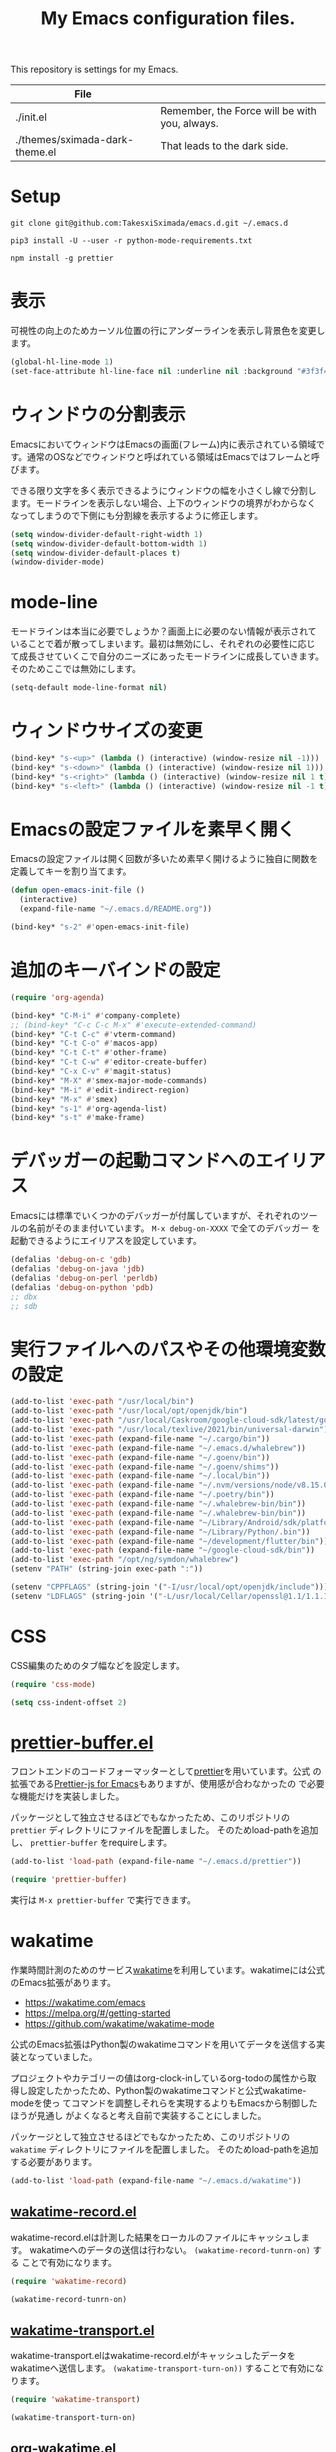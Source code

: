 #+TITLE: My Emacs configuration files.


This repository is settings for my Emacs.

|--------------------------------+-----------------------------------------------|
| File                           |                                               |
|--------------------------------+-----------------------------------------------|
| ./init.el                      | Remember, the Force will be with you, always. |
| ./themes/sximada-dark-theme.el | That leads to the dark side.                  |
|--------------------------------+-----------------------------------------------|

* Setup

#+begin_example
git clone git@github.com:TakesxiSximada/emacs.d.git ~/.emacs.d
#+end_example

#+BEGIN_EXAMPLE
pip3 install -U --user -r python-mode-requirements.txt
#+END_EXAMPLE

#+BEGIN_EXAMPLE
npm install -g prettier
#+END_EXAMPLE

* 表示

可視性の向上のためカーソル位置の行にアンダーラインを表示し背景色を変更します。

#+begin_src emacs-lisp
(global-hl-line-mode 1)
(set-face-attribute hl-line-face nil :underline nil :background "#3f3f4f")
#+end_src

* ウィンドウの分割表示

EmacsにおいてウィンドウはEmacsの画面(フレーム)内に表示されている領域で
す。通常のOSなどでウィンドウと呼ばれている領域はEmacsではフレームと呼
びます。

できる限り文字を多く表示できるようにウィンドウの幅を小さくし線で分割し
ます。モードラインを表示しない場合、上下のウィンドウの境界がわからなく
なってしまうので下側にも分割線を表示するように修正します。

#+begin_src emacs-lisp
(setq window-divider-default-right-width 1)
(setq window-divider-default-bottom-width 1)
(setq window-divider-default-places t)
(window-divider-mode)
#+end_src

* mode-line

モードラインは本当に必要でしょうか？画面上に必要のない情報が表示されて
いることで着が散ってしまいます。最初は無効にし、それぞれの必要性に応じ
て成長させていくこで自分のニーズにあったモードラインに成長していきます。
そのためここでは無効にします。

#+begin_src emacs-lisp
(setq-default mode-line-format nil)
#+end_src

* ウィンドウサイズの変更

#+begin_src emacs-lisp
(bind-key* "s-<up>" (lambda () (interactive) (window-resize nil -1)))
(bind-key* "s-<down>" (lambda () (interactive) (window-resize nil 1)))
(bind-key* "s-<right>" (lambda () (interactive) (window-resize nil 1 t)))
(bind-key* "s-<left>" (lambda () (interactive) (window-resize nil -1 t)))
#+end_src

* Emacsの設定ファイルを素早く開く

Emacsの設定ファイルは開く回数が多いため素早く開けるように独自に関数を定義してキーを割り当てます。

#+begin_src emacs-lisp
(defun open-emacs-init-file ()
  (interactive)
  (expand-file-name "~/.emacs.d/README.org"))

(bind-key* "s-2" #'open-emacs-init-file)
#+end_src

* 追加のキーバインドの設定

#+begin_src emacs-lisp
(require 'org-agenda)

(bind-key* "C-M-i" #'company-complete)
;; (bind-key* "C-c C-c M-x" #'execute-extended-command)
(bind-key* "C-t C-c" #'vterm-command)
(bind-key* "C-t C-o" #'macos-app)
(bind-key* "C-t C-t" #'other-frame)
(bind-key* "C-t C-w" #'editor-create-buffer)
(bind-key* "C-x C-v" #'magit-status)
(bind-key* "M-X" #'smex-major-mode-commands)
(bind-key* "M-i" #'edit-indirect-region)
(bind-key* "M-x" #'smex)
(bind-key* "s-1" #'org-agenda-list)
(bind-key* "s-t" #'make-frame)
#+end_src

* デバッガーの起動コマンドへのエイリアス

Emacsには標準でいくつかのデバッガーが付属していますが、それぞれのツー
ルの名前がそのまま付いています。 =M-x debug-on-XXXX= で全てのデバッガー
を起動できるようにエイリアスを設定しています。

#+begin_src emacs-lisp
(defalias 'debug-on-c 'gdb)
(defalias 'debug-on-java 'jdb)
(defalias 'debug-on-perl 'perldb)
(defalias 'debug-on-python 'pdb)
;; dbx
;; sdb
#+end_src

* 実行ファイルへのパスやその他環境変数の設定

#+begin_src emacs-lisp
(add-to-list 'exec-path "/usr/local/bin")
(add-to-list 'exec-path "/usr/local/opt/openjdk/bin")
(add-to-list 'exec-path "/usr/local/Caskroom/google-cloud-sdk/latest/google-cloud-sdk/bin")
(add-to-list 'exec-path "/usr/local/texlive/2021/bin/universal-darwin")  ;; TexLive
(add-to-list 'exec-path (expand-file-name "~/.cargo/bin"))
(add-to-list 'exec-path (expand-file-name "~/.emacs.d/whalebrew"))
(add-to-list 'exec-path (expand-file-name "~/.goenv/bin"))
(add-to-list 'exec-path (expand-file-name "~/.goenv/shims"))
(add-to-list 'exec-path (expand-file-name "~/.local/bin"))
(add-to-list 'exec-path (expand-file-name "~/.nvm/versions/node/v8.15.0/bin"))
(add-to-list 'exec-path (expand-file-name "~/.poetry/bin"))
(add-to-list 'exec-path (expand-file-name "~/.whalebrew-bin/bin"))
(add-to-list 'exec-path (expand-file-name "~/.whalebrew-bin/bin"))
(add-to-list 'exec-path (expand-file-name "~/Library/Android/sdk/platform-tools"))
(add-to-list 'exec-path (expand-file-name "~/Library/Python/.bin"))
(add-to-list 'exec-path (expand-file-name "~/development/flutter/bin"))
(add-to-list 'exec-path (expand-file-name "~/google-cloud-sdk/bin"))
(add-to-list 'exec-path "/opt/ng/symdon/whalebrew")
(setenv "PATH" (string-join exec-path ":"))

(setenv "CPPFLAGS" (string-join '("-I/usr/local/opt/openjdk/include")))
(setenv "LDFLAGS" (string-join '("-L/usr/local/Cellar/openssl@1.1/1.1.1l/lib")))
#+end_src

* CSS

CSS編集のためのタブ幅などを設定します。

#+begin_src emacs-lisp
(require 'css-mode)

(setq css-indent-offset 2)
#+end_src

* [[https://github.com/TakesxiSximada/emacs.d/blob/main/prettier/prettier-buffer.el][prettier-buffer.el]]

フロントエンドのコードフォーマッターとして[[https://github.com/prettier/prettier][prettier]]を用いています。公式
の拡張である[[https://github.com/prettier/prettier-emacs][Prettier-js for Emacs]]もありますが、使用感が合わなかったの
で必要な機能だけを実装しました。

パッケージとして独立させるほどでもなかったため、このリポジトリの =prettier= ディレクトリにファイルを配置しました。
そのためload-pathを追加し、 =prettier-buffer= をrequireします。

#+begin_src emacs-lisp
(add-to-list 'load-path (expand-file-name "~/.emacs.d/prettier"))

(require 'prettier-buffer)
#+end_src

実行は =M-x prettier-buffer= で実行できます。

* wakatime

作業時間計測のためのサービス[[https://wakatime.com/dashboard][wakatime]]を利用しています。wakatimeには公式のEmacs拡張があります。

- [[https://wakatime.com/emacs]]
- [[https://melpa.org/#/getting-started]]
- [[https://github.com/wakatime/wakatime-mode]]

公式のEmacs拡張はPython製のwakatimeコマンドを用いてデータを送信する実装となっていました。

プロジェクトやカテゴリーの値はorg-clock-inしているorg-todoの属性から取
得し設定したかったため、Python製のwakatimeコマンドと公式wakatime-modeを使っ
てコマンドを調整しそれらを実現するよりもEmacsから制御したほうが見通し
がよくなると考え自前で実装することにしました。

パッケージとして独立させるほどでもなかったため、このリポジトリの =wakatime= ディレクトリにファイルを配置しました。
そのためload-pathを追加する必要があります。

#+begin_src emacs-lisp
(add-to-list 'load-path (expand-file-name "~/.emacs.d/wakatime"))
#+end_src

** [[https://github.com/TakesxiSximada/emacs.d/blob/main/wakatime/wakatime-record.el][wakatime-record.el]]

wakatime-record.elは計測した結果をローカルのファイルにキャッシュします。
wakatimeへのデータの送信は行わない。 =(wakatime-record-tunrn-on)= する
ことで有効になります。

#+begin_src emacs-lisp
(require 'wakatime-record)

(wakatime-record-tunrn-on)
#+end_src

** [[https://github.com/TakesxiSximada/emacs.d/blob/main/wakatime/wakatime-transport.el][wakatime-transport.el]]

wakatime-transport.elはwakatime-record.elがキャッシュしたデータをwakatimeへ送信します。
=(wakatime-transport-turn-on))= することで有効になります。

#+begin_src emacs-lisp
(require 'wakatime-transport)

(wakatime-transport-turn-on)
#+end_src

** [[https://github.com/TakesxiSximada/emacs.d/blob/main/wakatime/org-wakatime.el][org-wakatime.el]]

org-modeのプロパティにwakatimeのカテゴリーを登録するための関数を提供しています。
=wakatime-record-get-category= 関数を上書きすることでorg-modeのプロパティからカテゴリーの取得を試みます。
設定されていなければ、メジャーモードからカテゴリーを推測します。

#+begin_src emacs-lisp
(require 'org-wakatime)

(defun wakatime-record-get-category ()
  (interactive)
  (or (org-wakatime-get-category)
      (wakatime-record-get-category-by-major-mode)))
#+end_src

* org-src

コードブロックのインデントや見栄えをカスタマイズします。

#+begin_src emacs-lisp
(setq org-src-fontify-natively t
    org-src-window-setup 'current-window
    org-src-strip-leading-and-trailing-blank-lines t
    org-src-preserve-indentation t
    org-src-tab-acts-natively nil)
#+end_src

* org-agenda

タスクの管理に =org-agenda= を使用しています。
agendaファイルを追加するには =org-agenda-files= にファイルパスを追加します。

今すべきタスクに集中するため概要では今日のタスクのみを表示します。

#+begin_src emacs-lisp
(setq org-agenda-span 'day)
#+end_src

デフォルトのアジェンダビューはタスクの見積もり時間と所要時間が表示され
ていないためタスクのボリュームを判断できません。そこで見積もり時間と所
要時間を集計する関数を追加しそれを用いてアジェンダビューに表示するよう
に変更します。

#+begin_src emacs-lisp
(require 'org)
(require 'org-clock)

(defun org-clock-get-item-content ()
  (save-excursion
    (let ((start-point (progn (org-back-to-heading t)
			      (point)))
	  (end-point (progn (org-end-of-subtree t t)
			    (point))))
      (buffer-substring-no-properties start-point end-point))))


(defun org-clock-sum-current-item-custom ()
  (interactive)
  (condition-case err-var
      (let* ((content (org-clock-get-item-content))
	     (minute (with-temp-buffer (insert content)
				       (org-clock-sum-current-item))))
	(if (> minute 0)
	    minute
	  ""))
    (error "-")))
#+end_src

アジェンダビューでタスクのタイトルだけではタスクの内容を推測しにくいた
め親のタスクのタイトルも表示します。 =%-10.20b= などの表示を入れること
で親タスクも表示できます。

ここまで用事した機能を用いてアジェンダビューの表示を変更します。

#+begin_src emacs-lisp
(setq org-agenda-prefix-format
      '((agenda . "%4(org-clock-sum-current-item-custom) %4e %t %.8s %-5.5c %-25.50b ")
        (todo . " %i %-12:c %-6e")
        (tags . " %i %-12:c")
        (search . " %i %-12:c")))
#+end_src

アジェンダビューでプロジェクト毎にタスクが固まるようにソート戦略を設定します。

#+begin_src emacs-lisp
(setq org-agenda-sorting-strategy
    '((agenda habit-down time-up effort-up category-keep priority-down)
      (todo   priority-down category-keep)
      (tags   priority-down category-keep)
      (search category-keep)))
#+end_src

* org-todo

org-todoの論理構造を強制します。
依存しているタスクが存在する場合、それらを完了していないと次のタスクに進めません。

#+begin_src emacs-lisp
(setq org-enforce-todo-dependencies t)
#+end_src

ただしチェックボックスは現在進行中のタスクを阻害してしまうので無効にします。
有効にするには =org-enforce-todo-checkbox-dependencies= を用います。

#+begin_src emacs-lisp
(setq org-enforce-todo-checkbox-dependencies nil)
#+end_src

org-todoの論理構造を視覚的に表示します。
まだ実行の条件を満たさないorg-todoはorg-agendaでグレーアウト表示になります。

#+begin_src emacs-lisp
(setq org-track-ordered-property-with-tag t)
#+end_src

* org-priority

org-modeのタスクの優先度を設定します。

優先度としてA=Zの文字を使います。

#+begin_src emacs-lisp
(setq org-priority-lowest ?Z)
#+end_src

org-mode及びorg-agenda-modeではそれぞれ =M-n= =M-p= を用いて優先度を変更します。

#+begin_src emacs-lisp
(define-key org-mode-map (kbd "M-p") 'org-priority-up)
(define-key org-mode-map (kbd "M-n") 'org-priority-down)
(define-key org-agenda-mode-map (kbd "M-p") 'org-agenda-priority-up)
(define-key org-agenda-mode-map (kbd "M-n") 'org-agenda-priority-down)
#+end_src

* org-babel

org-babelはorg-modeのコードブロックを実行するためのライブラリです。

#+begin_src emacs-lisp
(org-babel-do-load-languages
 'org-babel-load-languages
 '(
   (scheme . t)
   (emacs-lisp . t)
   (python . t)
   (restclient . t)
   (shell . t)
   (sql . t)))
#+end_src


* Databases

各種データベースへの接続設定をします。

** MySQL

#+begin_src emacs-lisp
(setq sql-mysql-program "docker")
(setq sql-mysql-options '("exec" "-ti" "mysqld" "mysql" "mysql"))
(setq sql-mysql-login-params nil)
#+end_src

MySQLのコンテナはSIGINTを送信(C-c C-c)したときに停止しないケースがあり
ます。そのため停止用にDockerで動作させているmysqldに対してSIGTERMを送
信するためのコマンドを定義しています。

#+begin_src emacs-lisp
(defun sql-mysqld-stop ()
  (interactive)
  (let ((vterm-shell "docker kill -s TERM mysqld")
	(vterm-buffer-name "SQL: MySQL: Stop"))
    (vterm)))
#+end_src

** PostgreSQL

#+begin_src emacs-lisp
(setq sql-postgres-program "docker")
(setq sql-postgres-options '("exec" "-ti" "postgres" "psql" "-U" "postgres"))
(setq sql-postgres-login-params nil)
#+end_src

** IBM DB2

私はlocalで使うDB2の環境をDockerを用いて構築しています。
そのためDB2サーバへの接続はコンテナに直接入る方法を採用しました。

sql-db2-programとsql-db2-optionsを設定します。

#+begin_src emacs-lisp
(setq sql-db2-program "docker")
(setq sql-db2-options '("exec" "-ti" "db2-server" "bash" "-c" "su - db2inst1 -c 'db2 -t'"))
#+end_src

DB2は改行でSQLを実行します。その場合複数行にまたがるSQLは改行を削除して実行する必要があります。
=-t= を指定すると改行ではなくセミコロン(;)でSQLを実行するようになります。

接続する前には必ずDB2サーバコンテナを起動しておく必要があります。
起動するためのスクリプトはwhalebrewディレクトリにあります。
[[https://github.com/TakesxiSximada/emacs.d/blob/main/whalebrew/db2-server]]

** Microsonft SQL Server

MSSQL Serverについてはsql-modeでの扱いが難しいです。
[[https://www.emacswiki.org/emacs/SqlMode#h5o-8]]

そこでDocker経由で接続するためのコマンドを別途用意します。

#+begin_src emacs-lisp
(defun sql-docker-ms ()
  (interactive)
  (let ((vterm-shell "docker exec -ti mssql bash -c '/opt/mssql-tools/bin/sqlcmd -S localhost -U SA -P ${SA_PASSWORD}'")
	(vterm-buffer-name "SQL: Docker: Microsoft MSSQL Server")
	(vterm-kill-buffer-on-exit nil))
  (vterm)))
#+end_src

** Microsoft SQL Server

#+begin_src emacs-lisp
(setq sql-ms-program "docker")
(setq sql-ms-options '("exec" "-ti" "mssql" "/opt/mssql-tools/bin/sqlcmd"))
(setq sql-ms-login-params '(user server))
#+end_src
" "-S" "localhost" "-U" "SA" "-P" "Testing1234!
(setq sql-server "localhost")
(setq sql-user "SA")
(setq sql-password "Testing1234!")


** Oracle

#+begin_src emacs-lisp
(setq sql-oracle-program "docker")
(setq sql-oracle-options '("exec" "-ti" "oracle" "bash" "-c" "sqlplus sys/testing1234@localhost:1521/ORCLCDB as sysdba"))
(setq sql-oracle-login-params nil)
#+end_src

* 環境固有の設定

環境固有の設定ファイルを読み込みます。

#+begin_src emacs-lisp
(load-file "/opt/ng/symdon/emacs.d/after.el")
#+end_src

* ユーティリティ

ここでは必要に応じて定義した様々な目的の関数を記述します。

** バッファのファイルパスをクリップボードにコピーする

カレントバッファのファイルパスをクリップボードのコピーするコマンドを追加しています。

#+begin_src emacs-lisp
(defun our-buffer-copy-current-file-path ()
  "バッファのファイルパスをクリップボードにコピーする"
  (interactive)
  (let ((path (buffer-file-name)))
    (if path
  	(progn
         (kill-new path)
         (message (format "Copied: %s" path)))
      (message (format "Cannot copied")))))
#+end_src

** face

現在のカーソル位置のface名を表示します。

#+begin_src emacs-lisp
(defun what-face (pos)
  "Display current position face name."
  (interactive "d")
  (if-let ((face-name (get-text-property pos 'face)))
      (message "Face: %s" face-name)))
#+end_src

* AsciiDoc

AsciiDocはマークアップのため記法(Nortation)の一つです。
AsciiDocをEmacsで表示したり編集する場合様々な方法があります。

** adoc-mode

adoc-modeはEmacs上でAsciiDoc形式のファイルを扱うためのメジャーモードです。
しかしデフォルトの設定ではコメントやメタ情報の表示サイズがとても小さくなっています。
これでは編集時に読めないので、ちょうどよい値に設定し直します。

#+begin_src emacs-lisp
(use-package adoc-mode :ensure t :defer t
  :config
  (set-face-attribute markup-comment-face nil :width 'normal :height 1)
  (set-face-attribute markup-meta-face nil :width 'normal :height 1 :foreground "red")
  )
#+end_src

* Font

フォントを調節して文字幅が合うようにします。

#+begin_src emacs-lisp
(progn
  (set-face-attribute 'default nil :family "源ノ等幅" :height 120)
  (set-fontset-font nil 'japanese-jisx0208 (font-spec :family "源ノ等幅" :size 16))
  (set-fontset-font nil 'japanese-jisx0208-1978 (font-spec :family "源ノ等幅" :size 16))
  (set-fontset-font nil 'japanese-jisx0212 (font-spec :family "源ノ等幅" :size 16))
  (set-fontset-font nil 'japanese-jisx0213.2004-1 (font-spec :family "源ノ等幅" :size 16))
  (set-fontset-font nil 'jisx0201 (font-spec :family "源ノ等幅" :size 12))
  (set-fontset-font nil 'symbol (font-spec :family "Apple Color Emoji" :size 12))
  (set-fontset-font nil '(?☺ . ?☺) (font-spec :family "Apple Color Emoji" :size 6))
  (set-fontset-font nil '(?🀄 . ?🀈) (font-spec :family "Apple Color Emoji" :size 9))
  (set-fontset-font nil '(?一 . ?一) (font-spec :family "源ノ等幅" :size 12))
  )
#+end_src

| 類似文字 |
|----------|
| l I 1    |
| o O 0    |
| q 9      |
| s S 5    |
| x X      |
| z Z 2    |
| 一 ―     |


| ずれ確認用 半角40字、全角20字            |                    |
|------------------------------------------+--------------------|
| AIfUEaiueoAIUEOaiueoAIUEOaiueoAIUEOaiueo | ASCII英字          |
| 0123456789012345678901234567890123456789 | ASCII数字          |
| ｱｲｳｴｵｱｲｳｴｵｱｲｳｴｵｱｲｳｴｵｱｲｳｴｵｱｲｳｴｵｱｲｳｴｵｱｲｳｴｵ | JIS X 0201ｶﾅ       |
| あいうえおあいうえおあいうえおあいうえお | JIS X 0208ひらがな |
| アイウエオアイウエオアイウエオアイウエオ | 同カタカナ         |
| ＡＢＣＤＥＡＢＣＤＥＡＢＣＤＥＡＢＣＤＥ | 同英字             |
| 亜唖娃阿哀亜唖娃阿哀亜唖娃阿哀亜唖娃阿哀 | 同漢字             |
| 𠀋𡈽𡌛𡑮𡢽𠀋𡈽𡌛𡑮𡢽𠀋𡈽𡌛𡑮𡢽𠀋𡈽𡌛𡑮𡢽 | JIS X 0213漢字     |
| 😃😇😍😜😸🙈🐺🐰👽🐉💰🏡🎅🍪🍕🚀🚻💩📷📦 | 絵文字             |
| ☺☺☺☺☺☺☺☺☺☺☺☺☺☺☺☺☺☺                       | 絵文字             |
| 🀄🀅🀆🀇🀈🀄🀅🀆🀇🀈🀄🀅🀆🀇🀈🀄🀅🀆🀇🀈                 | 絵文字             |


(この文字列は https://qiita.com/query1000/items/4b0b8db872adc1a5e2e9V から抜粋)

* [[https://github.com/Fanael/edit-indirect][edit-indirect]]

バッファの一部の領域を別のバッファに移して編集する機能をedit-indirect
を用いて実現しています。edit-indirectでは =C-c C-c= に
=edit-indirect-commit= がバインドされていますが、Org-modeなどの =C-c
C-c= を既に使っているメジャーモードの場合その設定が邪魔になるので無効
化します。

#+begin_src emacs-lisp
(require 'edit-indirect)

(define-key edit-indirect-mode-map (kbd "C-c C-c") nil)
#+end_src

* タスク

タスク実行時の集中力の阻害を最小限にするために、関連する情報以外を見え
ないようにするコマンドを定義します。開始時に =task-join= 、終了時に
=task-leave= を呼び出します。

#+begin_src emacs-lisp
(require 'edit-indirect)
(require 'org-clock)


(defun task-join ()
  "Join the task."
  (interactive)
  (org-narrow-to-subtree)
  (mark-whole-buffer)
  (switch-to-buffer
   (edit-indirect-region
    (region-beginning)
    (region-end)))
  (org-clock-in)
  )

(defun task-leave ()
  "Leave the clock-in task."
  (interactive)
  (if-let ((clock-buf (org-clock-is-active)))
      (with-current-buffer clock-buf
	(org-clock-out)))
  (edit-indirect-commit)
  (widen))
#+end_src

* N

#+begin_src emacs-lisp
(setenv "N_PREFIX" (expand-file-name "~/.local"))
(add-to-list 'exec-path (expand-file-name "~/.local/bin"))
(setenv "PATH" (string-join exec-path ":"))
#+end_src

* grip-mode

Org-modeやMarkdownの編集時にはリアルタイムプレビューがあると非常に捗る。
Emacsではgrip-modeを使うことで実現できる。

#+begin_src  emacs-lisp
(use-package grip-mode :ensure t :defer t)
#+end_src

grip-modeは内部でGripというツールを使用している。このGripがリアルタイ
ムレンダリングの機能を提供している。GripはPythonで実装されているので、
pipを用いてインストールする。

#+begin_src bash
pip install grip
#+end_src

参考 :: [[https://blog.symdon.info/posts/1638063555/]]

* org-export

org-exportはorg-mdoeで記述されたファイルを別の形式に変換する。

上付き文字(^で挟む)と下付き文字の記法(_で挟む)は通常の記述で使用するた
め、更に{}の指定が必要になるように設定する。

#+begin_src emacs-lisp
(setq org-export-with-sub-superscripts '{})
#+end_src

参考 :: [[https://blog.symdon.info/posts/1605311844/]]

** OrgファイルをPDFにエクスポート

LaTeXを使ってOrgファイルをPDFにエクスポートします。
org-latex-export-to-pdfが定義されているが、文字コード関連で動作しなかったため
コマンドを直接起動する形で独自に実装した。

#+begin_src emacs-lisp
(defun org-pdf-export-to-pdf-via-latex ()
  "Export PDF file from org file via latex"
  (interactive)
  (let* ((tex-file-name (org-latex-export-to-latex))
	 (base-file-name (file-name-base tex-file-name))
	 (dvi-file-name (format "%s.dvi" base-file-name))
	 (pdf-file-name (format "%s.pdf" base-file-name))
	 (vterm-shell (format "platex %s && dvipdfmx %s"
			      tex-file-name
			      dvi-file-name))
	 (vterm-buffer-name (format "*Org PDF Exporting: %s" pdf-file-name))
	 (vterm-kill-buffer-on-exit nil))
    (vterm)
    pdf-file-name))
#+end_src

